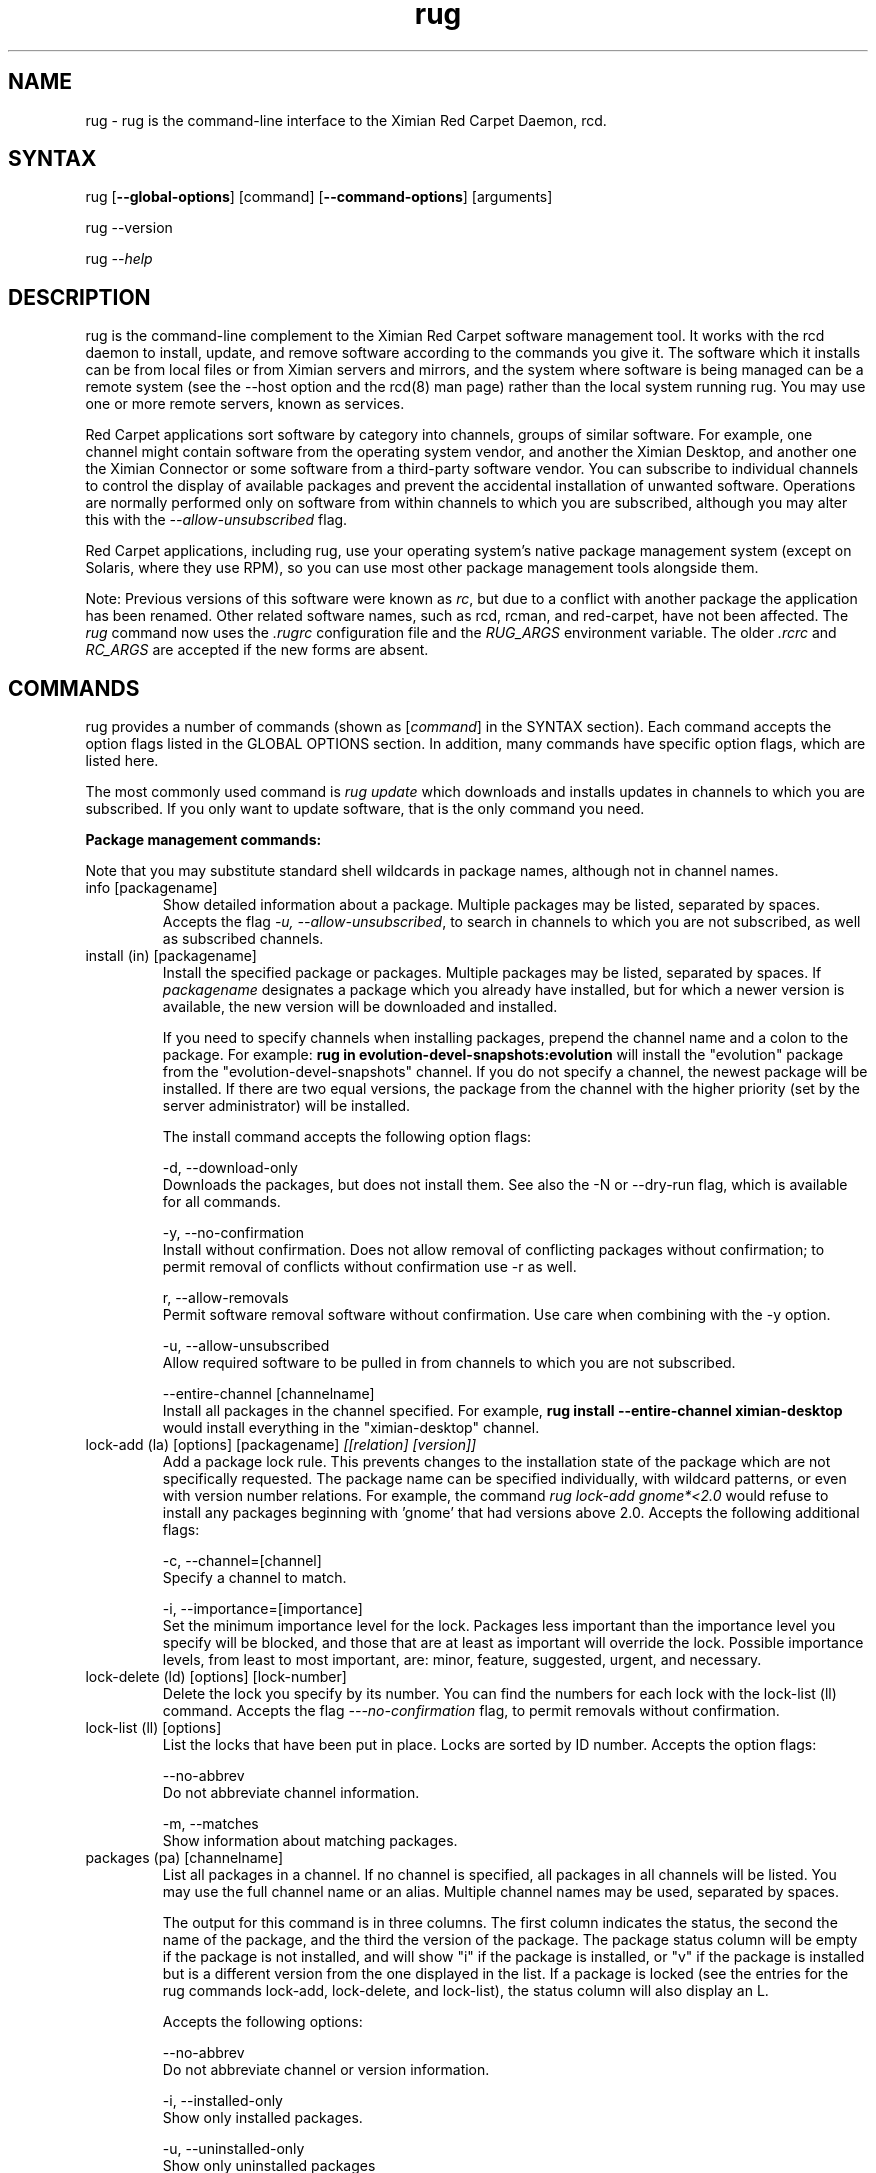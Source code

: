 .\" Copyright (C) Ximian, Inc. 2002-2003. 
.\" Please visit bugzilla.ximian.com to report problems with the software or its documentation.
.TH "rug" "1" "1.0" "Ximian, Inc." "Ximian Red Carpet Software Management Tools"
.SH "NAME"
.LP 
rug \- rug is the command\-line interface to the Ximian Red Carpet Daemon, rcd.
.SH "SYNTAX"
.LP 
rug [\fB\-\-global\-options\fR] [command] [\fB\-\-command\-options\fR] [arguments]

.br 

rug \-\-version
.br 

rug \fI\-\-help\fR 
.SH "DESCRIPTION"
.LP 
rug is the command\-line complement to the Ximian Red Carpet software management tool.  It works with the rcd daemon to install, update, and remove software according to the commands you give it. The software which it installs can be from local files or from Ximian servers and mirrors, and the system where software is being managed can be a remote system (see the \-\-host option and the rcd(8) man page) rather than the local system running rug. You may use one or more remote servers, known as services.
.LP 
Red Carpet applications sort software by category into channels, groups of similar software. For example, one channel might contain software from the operating system vendor, and another the Ximian Desktop, and another one the Ximian Connector or some software from a third\-party software vendor. You can subscribe to individual channels to control the display of available packages and prevent the accidental installation of unwanted software. Operations are normally performed only on software from within channels to which you are subscribed, although you may alter this with the \fI\-\-allow\-unsubscribed\fR flag.
.LP 
Red Carpet applications, including rug, use your operating system's native package management system (except on Solaris, where they use RPM), so you can use most other package management tools alongside them.
.LP 
Note: Previous versions of this software were known as \fIrc\fR, but due to a conflict with another package the application has been renamed. Other related software names, such as rcd, rcman, and red\-carpet, have not been affected. The \fIrug\fR command now uses the \fI.rugrc\fR configuration file and the \fIRUG_ARGS\fR environment variable. The older \fI.rcrc\fR and \fIRC_ARGS\fR are accepted if the new forms are absent.
.SH "COMMANDS"
.LP 
rug provides a number of commands (shown as [\fIcommand\fR] in the SYNTAX section). Each command accepts the option flags listed in the GLOBAL OPTIONS section. In addition, many commands have specific option flags, which are listed here.
.LP 
The most commonly used command is \fIrug update\fR which downloads and installs updates in channels to which you are subscribed. If you only want to update software, that is the only command you need.

.LP 
\fBPackage management commands:\fR
.LP 
Note that you may substitute standard shell wildcards in package names, although not in channel names.
.TP 
info [packagename]
Show detailed information about a package. Multiple packages may be listed, separated by spaces. Accepts the flag \fI\-u, \-\-allow\-unsubscribed\fR, to search in channels to which you are not subscribed, as well as subscribed channels.

.TP 
install (in) [packagename]
Install the specified package or packages. Multiple packages may be listed, separated by spaces. If \fIpackagename\fR designates a package which you already have installed, but for which a newer version is available, the new version will be downloaded and installed. 

If you need to specify channels when installing packages, prepend the channel name and a colon to the package. For example: \fBrug in evolution\-devel\-snapshots:evolution\fR will install the "evolution" package from the "evolution\-devel\-snapshots" channel. If you do not specify a channel, the newest package will be installed. If there are two equal versions, the package from the channel with the higher priority (set by the server administrator) will be installed.

The install command accepts the following option flags:
.IP 
\-d, \-\-download\-only
.br 
Downloads the packages, but does not install them. See also the \-N or \-\-dry\-run flag, which is available for all commands.

\-y, \-\-no\-confirmation
.br 
Install without confirmation. Does not allow removal of conflicting packages without confirmation; to permit removal of conflicts without confirmation use \-r as well.

r, \-\-allow\-removals
.br 
Permit software removal software without confirmation. Use care when combining with the \-y option. 

\-u, \-\-allow\-unsubscribed
.br 
Allow required software to be pulled in from channels to which you are not subscribed.

\-\-entire\-channel [channelname]
.br 
Install all packages in the channel specified. For example, \fBrug install \-\-entire\-channel ximian\-desktop\fR would install everything in the "ximian\-desktop" channel.

.TP 
lock\-add (la) [options] [packagename]  \fI[[relation] [version]]\fR
Add a package lock rule. This prevents changes to the installation state of the package which are not specifically requested.  The package name can be specified individually, with wildcard patterns, or even with version number relations. For example, the command \fIrug lock\-add gnome*<2.0\fR would refuse to install any packages beginning with 'gnome' that had versions above 2.0. Accepts the following additional flags:
.IP 
\-c, \-\-channel=[channel]
.br 
Specify a channel to match.

\-i, \-\-importance=[importance]
.br 
Set the minimum importance level for the lock. Packages less important than the importance level you specify will be blocked, and those that are at least as important will override the lock. Possible importance levels, from least to most important, are: minor, feature, suggested, urgent, and necessary.

.TP 
lock\-delete (ld) [options] [lock\-number]
Delete the lock you specify by its number. You can find the numbers for each lock with the lock\-list (ll) command. Accepts the flag \fI\-\-\-no\-confirmation\fR flag, to permit removals without confirmation.

.TP 
lock\-list (ll) [options]
List the locks that have been put in place. Locks are sorted by ID number. Accepts the option flags:
.IP 
\-\-no\-abbrev
.br 
Do not abbreviate channel information.

\-m, \-\-matches
.br 
Show information about matching packages.

.TP 
packages (pa) [channelname]
List all packages in a channel. If no channel is specified, all packages in all channels will be listed. You may use the full channel name or an alias. Multiple channel names may be used, separated by spaces.

The output for this command is in three columns. The first column indicates the status, the second the name of the package, and the third the version of the package. The package status column will be empty if the package is not installed, and will show "i" if the package is installed, or "v" if the package is installed but is a different version from the one displayed in the list. If a package is locked (see the entries for the rug commands lock\-add, lock\-delete, and lock\-list), the status column will also display an L.

Accepts the following options:
.IP 
\-\-no\-abbrev
.br 
Do not abbreviate channel or version information.

\-i, \-\-installed\-only
.br 
Show only installed packages.

\-u, \-\-uninstalled\-only
.br 
Show only uninstalled packages

\-\-sort\-by\-name
.br 
Sort packages by name (default).

\-\-sort\-by\-channel
.br 
Sort packages by channel.

.TP  
remove (rm, erase) [packagename]
Remove packages. Accepts the flag \fI\-y\fR or \fI\-\-no\-confirmation\fR, to perform the actions with no confirmation. To allow removals that accompany installs, use \fBrug install\fR with both the \fI\-y\fR and the \fI\-r\fR (\fI\-\-allow\-removal\fR) flags.

.TP 
rollback (ro) [options] [time]
Roll back package transactions to the time and date you specify. The time to which you roll back must be a time after you set the "rollback" option to "true" using \fBrug set\fR (see rcd.conf(5) for more information).  Rollback works only on RPM\-based systems. Versions to which you downgrade must be available on your Red Carpet Enterprise server.

.IP 
\-N, \-\-dry\-run
.br 
Test, but do not actually perform, the requested actions.

\-y, \-\-no\-confirmation
.br 
Do not ask for confirmation when downgrading. Removal of software that is not being downgraded will still require confirmation unless combined with the \fI\-r\fR flag.

\-r, \-\-allow\-removals
.br 
Permit removal of software without confirmation

\-d, \-\-download\-only
.br 
Download, but do not install, any software required for the downgrade.

.TP 
search [querystring]
Search for the query string in the list of packages. Accepts the following options:

.IP 
\fISeach String Options:\fR
.br 
\-\-match\-all
.br 
Search only for a match for all search term (default).

\-\-match\-any
.br 
Display results that match any search term.

\-\-match substrings
.br 
Display results that match substrings against any part of a word (default).

\-\-match\-words
.br 
Search only for a match on a complete word.

\-\-search\-description
.br 
Search only in the package description, not in the package names.

\-i, installed\-only
.br 
Search only in the installed packages.

\-u, \-\-uninstalled\-only
.br 
Search only among packages which are not installed.

\-c, \-\-channel=[channel]
.br 
Search only in the channel you specify.
.IP 
\fIOutput Options:\fR
\-\-show\-package\-ids
Show package IDs as well as package names.

\-\-sort\-by\-name
.br 
Sort packages by name (default).

\-\-sort\-by\-channel
.br 
Sort packages by channel.

\-\-no\-abbrev
.br 
Do not abbreviate channel or version information.

.TP 
summary (sum)
Display a summary of available updates. Accepts one flag: \fI\-\-no\-abbrev\fR, meaning do not abbreviate channel names or importance levels.

.TP 
list\-updates (lu) [channelname] [channelname]
List updates in subscribed channels. Adding channels as arguments will limit the list to those channels you specify.  If you are not subscribed to a channel, it will never have updates available, even if you name it here; you must subscribe to list updates. Accepts the flags:
.IP 
\-\-no\-abbrev
.br 
Do not abbreviate channel or version information.

\-\-sort\-by\-name
.br 
Sort packages by name (default).

\-\-sort\-by\-channel
.br 
Sort packages by channel.


.TP 
update (up) [channelname] [channelname]
Download and install updates.  With no arguments, this will get all updates for subscribed channels. To choose specific channels, list them as arguments, separated by spaces.  For single packages, use \fBrug install\fR instead. If you are not subscribed to a channel, it will never have updates available; you must subscribe to install updates. If you want to install or update software from a channel to which you are not subscribed, use \fBrug install \-u\fR.  Accepts the following option flags:
.IP 
\-N, \-\-dry\-run
.br 
Test and display, but do not actually perform, the requested actions.

\-y, \-\-no\-confirmation
.br 
Install packages without confirmation. Will not permit removal of conflicting packages without confirmation; to allow removal without confirmation, use \-r as well. 

\-i, \-\-importance=[importance]
.br 
Only install updates as or more important than the value you specify. Value may be 'minor', 'feature', 'suggested', 'necessary', or 'urgent'. 

\-r, \-\-allow\-removals
.br 
Allow software to be removed as necessary to complete the installation.

.TP 
verify    
.br 
Verify system dependencies. If the system dependencies are not satisfied, rug will suggest the removal or installation of packages necessary to resolve the conflicts. Accepts the flags:
.IP 
\-r, \-\-allow\-removals
.br 
Permit rug to remove software without confirmation.

\-y, \-\-no\-confirmation
.br 
Permit installation without confirmation. Use with \-r to permit all actions without confirmation.

.LP 
\fBChannel commands:\fR
.TP 
channels (ch) 
List available channels. Output is in three columns: The first indicating whether you are subscribed to the channel, the second showing the short alias for the channel, and the third showing the full channel name. Accepts the following extra flags:
.IP 
\-s, \-\-subscribed
.br 
List only channels to which you are subscribed.

\-u, \-\-unsubscribed
.br 
List only channels to which you are not subscribed.

.TP 
subscribe (sub) [channelname]
Subscribe to a channel. You may use the full channel name or the alias.  Use the \fI\-s\fR or \fI \-\-strict\fR flag to have the action fail if attempting to subscribe to a channel to which you already subscribe. 

.TP 
unsubscribe (unsub) [channelname]
Unsubscribe from a channel.  You may use the full channel name or its alias. Use the \fI\-s\fR or \fI \-\-strict\fR flag to have the action fail if you were already unsubscribed.

.LP 
\fBDependency analysis commands:\fR 

.TP 
dangling\-requires
Walks across all packages in all channels on the server, to see if there are any dependencies that are not provided by something else on the server. This command takes no arguments or options. It is typically used by Red Carpet Enterprise server administrators who wish to check the coherence of software available to a particular client machine.

.TP 
info\-conflicts (ic) [packagename]
List all packages that conflict with \fIpackagename.\fR

.TP 
info\-provides (ip)  [packagename]
Display the functionality or libraries that a package provides. If you wish to specify a particular channel from which to get the package, use the syntax [channel alias + ':'][package name] as is described in the EXAMPLES section.

.TP 
info\-requirements (ir) [packagename]
List the software that must be present before the package can be installed.  

.TP 
solvedeps (solve) [string]
Install or remove software to meet package, application, or library, and can include version numbers or ranges. The ! operator is used to indicate removal.  For example, the command \fBrug solvedeps "!rpm\-python" "rpm404\-python"\fR will remove the rpm\-python package, and replace it with the rpm404\-python package.

.TP 
what\-conflicts (wc) [packagename]
List packages that conflict with the item you specify. Accepts the following option flags:
.IP 
\-\-no\-abbrev
.br 
Do not abbreviate channel or version information.

\-i, installed\-only
.br 
Search only in the installed packages.

\-u, \-\-uninstalled\-only
.br 
Search only among packages which are not installed.

\-\-sort\-by\-name
.br 
Sort packages by name (default).

\-\-sort\-by\-channel
.br 
Sort packages by channel.

.TP 
what\-provides (wp) [querystring]
List packages that provide the library, program, or package that you specify.  Accepts the following option flags:
.IP 
\-\-no\-abbrev
.br 
Do not abbreviate channel or version information.

\-i, installed\-only
.br 
Search only in the installed packages.

\-u, \-\-uninstalled\-only
.br 
Search only among packages which are not installed.

\-\-sort\-by\-name
.br 
Sort packages by name (default).

\-\-sort\-by\-channel
.br 
Sort packages by channel.


.TP 
what\-requires (wr) [querystring]      
List packages that require the library, program, or package you specify.  Accepts the following option flags:
.IP 
\-\-no\-abbrev
.br 
Do not abbreviate channel or version information.

\-i, installed\-only
.br 
Search only in the installed packages.

\-u, \-\-uninstalled\-only
.br 
Search only among packages which are not installed.

\-\-sort\-by\-name
.br 
Sort packages by name (default).

\-\-sort\-by\-channel
.br 
Sort packages by channel.


.LP 
\fBPreference management commands:\fR 
.TP 
get\-prefs (get, prefs) [token]
Display the value of the preference token you name. If you do not provide a token, displays all preferences.

.TP 
set\-prefs (set) [token] [value]  
Set the preference variable \fItoken\fR to the value \fIvalue\fR. Options are normally stored in the rcd.conf file (see rcd.conf(5) for more information), and can be changed by editing that file directly. However, additional Red Carpet modules can create additional settings which are not necessarily kept in rcd.conf but which are still set with the rug set.  The base set of options is:
.IP                                             

.IP 
\fBbind\-ip:\fR For systems using more than one IP address, selects the address at which rcd will bind. Leave empty to bind to all addresses.                     
.IP 
\fBcache\-cleanup\-enabled:\fR Delete packages from the cache when it gets too large or too old. Default is True.
.IP 
\fBcache\-directory:\fR The directory where cached data are stored. Default is /var/cache/redcarpet. 
.IP 
\fBcache\-enabled:\fR If True, cache downloaded packages and metadata. Defaults is True.
.IP 
\fBcache\-max\-age\-in\-days:\fR The number of days to leave packages in the cache (if cache\-cleanup\-enabled is true). Default is 30.
.IP 
\fBcache\-max\-size\-in\-mb:\fR Maximum size of the cache before cleanup (if cleanup is enabled). Default is 300.
.IP 
\fBdebug\-level:\fR Sets the amount of debugging output to stderr. Values may be from 0 (none) to 6 (lots). The default is 4.
.IP 
\fBheartbeat\-interval:\fR The interval in seconds between automatic refreshes of channel and package data. The default is 21600. Note that this does not affect the transaction polling interval, which is set with the server\-poll\-interval token. 
.IP 
\fBhttp\-1.0:\fR Use the HTTP/1.0 protocol for communications with the server. Defaults to False.
.IP 
\fBmax\-downloads:\fR Maximum number of concurrent package downloads. Default value is 5.
.IP 
\fBproxy\-password:\fR Password for the proxy, if any.        
.IP      
\fBproxy\-url:\fR URL for the proxy server, if any.
.IP 
\fBproxy\-username:\fR Username for the proxy, if any.    
.IP 
\fBremote\-enabled:\fR Allow clients to connect to this daemon remotely. Defaults to "true."
.IP 
\fBremote\-port:\fR Port used for connections of remote clients. Defaults to 505.
.IP 
\fBrequire\-signatures:\fR Require packages be signed before installing. Defaults to "true."
.IP 
\fBrequire\-verified\-certificates:\fR Verify SSL certificates from server. Red Carpet Enterprise users should set this to false unless they have a signed SSL certificate (generated or purchased). Defaults to "true."
.IP 
\fBrollback:\fR Store more detailed transaction history, enabling rollback feature. Defaults to "false."
.IP 
\fBserver\-poll\-interval:\fR Interval, in seconds, to check for changes to transaction information. Note that this does not affect the channel and package refresh interval, which is set with the heartbeat\-interval token.
.IP 
\fBsyslog\-level:\fR Sets the amount of logging output saved in syslog. Values may be from 0 (none) to 6 (lots). The default is 4.
.IP 
\fBNote:\fR as of rug 2.0, the "host" option is no longer present; servers are defined with the \fBrug service\-add\fR command instead. The "enable\-premium" option has also been removed; premium servers are now detected automatically.

.LP 
\fBSystem commands:\fR
.br 
.TP 
activate (act) [activation code] [email address]
Activates the machine for a premium server, allowing it access to private channels hosted there.
.IP 
\-n, \-\-no\-refresh
.br 
Do not refresh the channel data after activation.

\-s, \-\-service=
If you are using multiple servers, use this flag to specify which one. Follow the flag with a space and the URL, name, or number of the service. Use \fBrug service\-list\fR to display the available services.

\-a, \-\-alias
.br 
Specify the alias for this machine; the alias is displayed to the server administrator. This option is useful only with Red Carpet Enterprise servers.

.TP 
dump
Get an XML dump of system information. Usually used for debugging purposes; the output of this command is best directed to a file and compressed.

.TP 
mount [path]
Mount a directory as a channel, adding all packages within the directory to the channel. The platform for the channel is assumed to be the same as the platform of the server. Uses the following options:
.IP 
\-\-no\-abbrev
.br 
Do not abbreviate channel or version information.

\-\-sort\-by\-name
.br 
Sort packages by name (default).

\-\-sort\-by\-channel
.br Sort packages by channel.

.TP 
mirrors [service] [mirror\-number]
List available mirrors or select a mirror. If you use multiple services, you must specify the service as well. Not all servers have mirrors; use the \fI\-\-list\-only\fR or \-l option to see a list of which mirrors are available.

.TP 
ping [servername]
Ping the rcd process on the server. If no server is specified, the current server will be pinged.

.TP 
recurring (rec)
Display information about recurring events, including both AutoPull and heartbeat (automatic channel refresh).  The command provides the label for the transaction, the total number of times it has occurred, and the date and time of the next and previous transactions. 

.TP 
refresh (ref)
Refresh channel data for all channels.

.TP 
service\-add (sa) \fI[url\-of\-server]\fR
Add a server to those that the daemon will check for updates. You may add multiple servers, and the daemon will connect to each one during when it refreshes. Server information is stored in the file /var/lib/rcd/services.xml.  If you are upgrading from rug 1.4 and do not have a services.xml file, your host entry will be read from rcd.conf once and only once, and then stored in services.xml. Editing services.xml by hand is not recommended.

.TP 
service\-list (sl)
List the servers which rcd knows about and can contact.

.TP 
service\-delete (sd) [server]
Delete a server from the list of those that the daemon will check for updates. You may specify the server by name, URL, or its number as displayed in \fBrug sl\fR.

.TP 
shutdown
Halt the server's rcd process.
.TP 
unmount [channel]
Unmount a directory that has been mounted as a channel.

.LP 
\fBUser management commands:\fR 
.TP 
user\-add (ua) [username] [privileges]
Create an account with the Red Carpet Daemon so that someone can manage software on your system without logging into it directly. This command can also be used to grant administration access to non\-root local users. You may provide the username and the names of privileges to be granted as arguments. If you do not, you will be prompted for them. After adding the user, it starts the user\-update tool to set privileges. To quit, press \fBEnter\fR on a blank line. See the EXAMPLES section for an example of how to use this command.

.TP 
user\-delete (ud) [username]
Delete a specific user.

.TP 
user\-edit (ue) [username]
Display a list of the user's privileges. This command is interactive: it will first list the privileges, then offer you a prompt. Enter the plus (+) or minus (\-) symbol and then the name of the privilege, then press \fBEnter\fR. For example, to permit the user to install software, you would type \fB+install\fR.  To save and quit, press \fBEnter\fR on a blank line. 

.TP 
user\-list (ul)
List the users known to the daemon.


.LP 
\fBOther commands:\fR 
.TP 
help [command]
Get detailed help on a command. If no command is specified, displays a list of all of the available commands.

.TP 
history [searchterm]
Search log entries for the search term you specify. By default, searches package names for the search term, displaying the package version history. Use the following option flags to perform a different search:
.IP 
\-n, \-\-search\-name
.br 
Search logs by package name (default).

\-a, \-\-search\-action
.br 
Search logs by action performed.

\-\-search\-host
.br 
Search logs by host used.

\-\-search\-user
.br 
Search by user performing actions.

\-\-match\-all
.br 
Results must match all search strings (default).

\-\-match\-any 
.br 
Results may match any search string.

\-\-match\-substrings
.br 
Display results that match substrings against any part of a word.

\-\-match\-word
.br 
Search only for a match on a complete word.

\-d, \-\-days\-back=[number_of_days]
Maximum number of days to look back in the logs (default is 30).

.TP 
news
.br 
Display the Red Carpet news. Accepts these flags:
.IP 
\-c, \-\-channel=[channel]
.br 
Show news only for the channel you specify.

\-s, \-\-subscribed\-only
.br 
Only show news related to subscribed channels.

\-u, \-\-unsubscribed\-only
.br 
Show news only for channels to which you are not subscribed.
.SH "GLOBAL OPTIONS"
.LP 
The following options can be applied to any rug transaction:
.TP 
\fB\-\-batch\fR
Run in batch mode.

.TP 
\fB\-\-debug\fR
Print extra debugging information while running. This is different from the debug command, which collects a coredump.

.TP 
\fB\-h, \-\-host=<\fIhostname\fB>\fR
Specify the host system where the transaction will be performed. The host system must be running the rcd daemon.

.TP 
\fB\-\-help\fR
Used without a command, this flag displays a list of commands and exits. Used with a command, it displays a list of available options for the command.

.TP 
\fB\-\-ignore\-env\fR
Ignore the RC_ARGS environment variable for this transaction.

.TP 
\fB\-\-ignore\-rc\-file\fR
Ignore settings in the .rugrc file when running the transaction.

.TP 
\fB\-N, \-\-dry\-run\fR
Do not perform the actual transaction, but print what would have been done.

.TP 
\fB\-\-normal\-output\fR
Normal output (the default mode). This is somewhere between "verbose" and "terse."

.TP 
\fB\-P, \-\-password <password\fR
Specify password to be used.

.TP 
\fB\-q, \-\-quiet\fR
Quiet output: print only error messages. 

.TP 
\fB\-\-read\-from\-file <filename>\fR
Get additional arguments from the file you specify.

.TP 
\fB\-\-read\-from\-stdin\fR
Get arguments from stdin.

.TP 
\fB\-t, \-\-terse\fR
Terse output.

.TP 
\fB\-U, \-\-user, <username>\fR
Specify a user name for this transaction.

.TP 
\fB\-V, \-\-verbose\fR
Verbose mode; displays extra information for the transaction, if any is available.

.TP 
\fB\-\-version\fR
Displays the version number of the program and exits.


.SH "FILES"
.TP 
 \fI.rugrc\fR

The \fI.rugrc\fR resource file is optional. If it exists, its contents are treated as additional arguments to the rug command being executed.  This is similar to the behavior of the \fIRUG_ARGS\fR environment variable.  Note also that the \fI.rugrc\fR file used is in the home directory of the user running rc, and if you run rug through sudo instead of directly as root, you will not use the root user's \fI.rugrc\fR file.

.LP 
If \fI.rugrc\fR does not exist, the older \fI.rcrc\fR file is accepted instead.


.TP 
\fI/etc/ximian/rcd.conf\fR
Red Carpet Daemon configuration file. See the rcd.conf(5) man page for details.

.TP 
\fI/var/lib/rcd/services.xml\fR
Red Carpet Daemon services file. Determines the servers accessed by the daemon. See the rcd(8) man page for details. Generally not manipulated by hand; use the \fBrug service\-add\fR command instead.
.SH "ENVIRONMENT VARIABLES"
.TP 
\fBRUG_ARGS\fP
This environment variable is prepended to any command line options that are passed to rug and acts as an extra set of arguments.  The variable is ignored if the \fI\-\-ignore\-env\fR flag is set. Do not attempt to set the \fI\-\-ignore\-env\fR flag in the \fIRUG_ARGS\fR variable; this is absurd.

.LP 
If \fIRUG_ARGS\fR is not set, the \fIRC_ARGS\fR environment variable is accepted instead.
.SH "EXAMPLES"
.LP 
In most cases, non\-root users will be able to query the system but not alter it. However, system administrators may use the user\-add (ua) command to create rcd accounts for non\-root users if they wish.
 
Note that rug will use the .rugrc file in the home directory of the user running the program, and that putting the file just in root's home directory will not ensure that it is used every time.

.LP 
Here are some standard ways in which the program might be used:
.TP 
\fBrug update \-y\fR
Download and install all updates to currently installed package in currently subscribed channels. This does not remove software that may conflict with those updates. This is the same as using the option \fI\-\-no\-confirmation\fR

.TP 
\fBrug update \-yr\fR
Download and install all updates to currently installed package in currently subscribed channels, and remove any conflicting packages, without asking for confirmation. This is a convenient option, but should be used only with servers which you trust absolutely. This is the same as using the options \fI\-\-no\-confirmation\fR and \fI\-\-allow\-removals\fR.

.TP 
\fBrug \-Vu \-\-host=[hostname] install [packagename]
This will operate in verbose mode and contact the rcd daemon on the specified host to install the specified package, regardless of whether it is in a channel to which the user is subscribed.

.TP 
\fBrug act \-\-service https://my.rc.server/data \-\-alias my\-alias activation\-code myaddress@email.com
Activates this machine against the Red Carpet Enterprise server hosted at my.rc.server, using the alias "my\-alias." The activation code will be supplied by your RCE administrator; see the Red Carpet Enterprise administrator's guide for details about activation mechanisms.

.TP 
\fBrug solvedeps \fI"library.so.1" "application < 1.2"\fR
Installs the package that provides \fIlibrary.so.1\fR and a version of \fIapplication\fR lower than 1.2.

.TP 
\fBrug info\-provides mychannel:mypackage\fR
Displays the functionality provided by the "mypackage" software from "mychannel."

.TP 
\fBrug install rc*\fR
Installs all packages that are in subscribed channels whose names begin with "rc".

.TP 
\fBrug ua donna install\fR
Adds a user named "donna" with the install privilege. After entering this command, you will be prompted to create and confirm a password for donna, and then to confirm or change the privileges granted to her.
.SH "AUTHORS"
.LP 
Copyright (C) 2002\-2003 Ximian, Inc.
http://www.ximian.com/
.SH "SEE ALSO"
.LP 
rcd(8), rcd.conf(5), rcman(1), rcreports(1), rcmirror(1)
.LP 
The graphical Red Carpet client, red\-carpet, has a manual accessible through the GNOME help system; select items from the Help menu within the application to read it. Visit http://ximian.com for more information about rc, the Ximian Red Carpet family of products and services, and other software from Ximian. To report problems with this software or its documentation, visit http://bugzilla.ximian.com.
